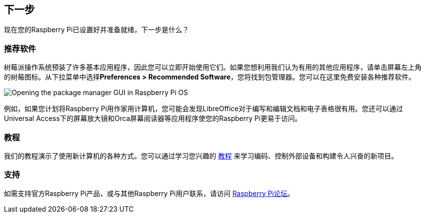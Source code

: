 [[next-steps]]
== 下一步

现在您的Raspberry Pi已设置好并准备就绪，下一步是什么？

[[recommended-software]]
=== 推荐软件

树莓派操作系统预装了许多基本应用程序，因此您可以立即开始使用它们。如果您想利用我们认为有用的其他应用程序，请单击屏幕左上角的树莓图标。从下拉菜单中选择**Preferences > Recommended Software**，您将找到包管理器。您可以在这里免费安装各种推荐软件。

image::images/recommended-software.png[Opening the package manager GUI in Raspberry Pi OS]

例如，如果您计划将Raspberry Pi用作家用计算机，您可能会发现LibreOffice对于编写和编辑文档和电子表格很有用。您还可以通过Universal Access下的屏幕放大镜和Orca屏幕阅读器等应用程序使您的Raspberry Pi更易于访问。

[[tutorials]]
=== 教程

我们的教程演示了使用新计算机的各种方式。您可以通过学习您兴趣的 https://www.raspberrypi.com/tutorials/[教程] 来学习编码、控制外部设备和构建令人兴奋的新项目。

[[support]]
=== 支持

如需支持官方Raspberry Pi产品，或与其他Raspberry Pi用户联系，请访问 https://forums.raspberrypi.com/[Raspberry Pi论坛]。
